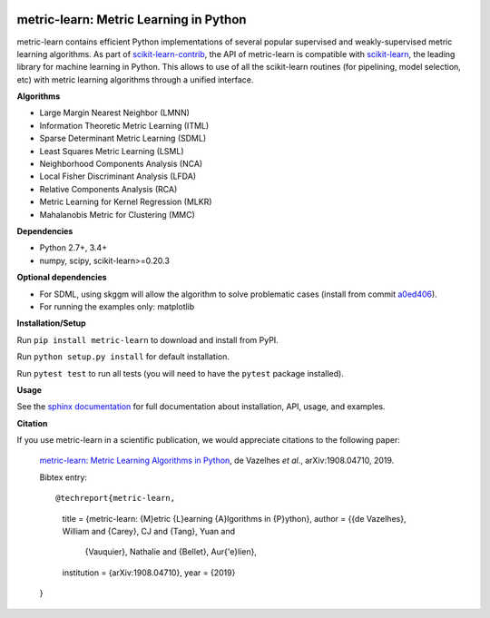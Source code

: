 |Travis-CI Build Status| |License| |PyPI version| |Code coverage|

metric-learn: Metric Learning in Python
=======================================

metric-learn contains efficient Python implementations of several popular supervised and weakly-supervised metric learning algorithms. As part of `scikit-learn-contrib <https://github.com/scikit-learn-contrib>`_, the API of metric-learn is compatible with `scikit-learn <http://scikit-learn.org/stable/>`_, the leading library for machine learning in Python. This allows to use of all the scikit-learn routines (for pipelining, model selection, etc) with metric learning algorithms through a unified interface.

**Algorithms**

-  Large Margin Nearest Neighbor (LMNN)
-  Information Theoretic Metric Learning (ITML)
-  Sparse Determinant Metric Learning (SDML)
-  Least Squares Metric Learning (LSML)
-  Neighborhood Components Analysis (NCA)
-  Local Fisher Discriminant Analysis (LFDA)
-  Relative Components Analysis (RCA)
-  Metric Learning for Kernel Regression (MLKR)
-  Mahalanobis Metric for Clustering (MMC)

**Dependencies**

-  Python 2.7+, 3.4+
-  numpy, scipy, scikit-learn>=0.20.3

**Optional dependencies**

- For SDML, using skggm will allow the algorithm to solve problematic cases
  (install from commit `a0ed406 <https://github.com/skggm/skggm/commit/a0ed406586c4364ea3297a658f415e13b5cbdaf8>`_).
-  For running the examples only: matplotlib

**Installation/Setup**

Run ``pip install metric-learn`` to download and install from PyPI.

Run ``python setup.py install`` for default installation.

Run ``pytest test`` to run all tests (you will need to have the ``pytest``
package installed).

**Usage**

See the `sphinx documentation`_ for full documentation about installation, API, usage, and examples.

**Citation**

If you use metric-learn in a scientific publication, we would appreciate
citations to the following paper:

  `metric-learn: Metric Learning Algorithms in Python
  <https://arxiv.org/abs/1908.04710>`_, de Vazelhes
  *et al.*, arXiv:1908.04710, 2019.

  Bibtex entry::

  @techreport{metric-learn,
    title = {metric-learn: {M}etric {L}earning {A}lgorithms in {P}ython},
    author = {{de Vazelhes}, William and {Carey}, CJ and {Tang}, Yuan and
              {Vauquier}, Nathalie and {Bellet}, Aur{\'e}lien},
    institution = {arXiv:1908.04710},
    year = {2019}
  }

.. _sphinx documentation: http://contrib.scikit-learn.org/metric-learn/

.. |Travis-CI Build Status| image:: https://api.travis-ci.org/scikit-learn-contrib/metric-learn.svg?branch=master
   :target: https://travis-ci.org/scikit-learn-contrib/metric-learn
.. |License| image:: http://img.shields.io/:license-mit-blue.svg?style=flat
   :target: http://badges.mit-license.org
.. |PyPI version| image:: https://badge.fury.io/py/metric-learn.svg
   :target: http://badge.fury.io/py/metric-learn
.. |Code coverage| image:: https://codecov.io/gh/scikit-learn-contrib/metric-learn/branch/master/graph/badge.svg
   :target: https://codecov.io/gh/scikit-learn-contrib/metric-learn
